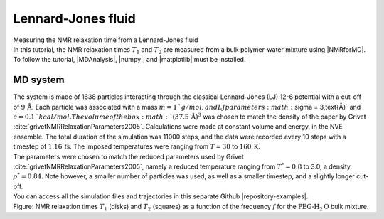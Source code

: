 .. _lennard-jones-label:

Lennard-Jones fluid
===================

.. container:: hatnote

   Measuring the NMR relaxation time from a Lennard-Jones fluid

.. image:: ../figures/tutorials/isotropic-systems/snapshot-dark.png
    :class: only-dark
    :alt: PEG-water mixture simulated with LAMMPS - Dipolar NMR relaxation time calculation
    :width: 250
    :align: right

.. image:: ../figures/tutorials/isotropic-systems/snapshot-light.png
    :class: only-light
    :alt: PEG-water mixture simulated with LAMMPS - Dipolar NMR relaxation time calculation
    :width: 250
    :align: right

.. container:: justify

    In this tutorial, the NMR relaxation times :math:`T_1` and :math:`T_2`
    are measured from a bulk polymer-water mixture using |NMRforMD|.
    To follow the tutorial, |MDAnalysis|,
    |numpy|, and
    |matplotlib| must be installed.

.. |NMRforMD| raw:: html

   <a href="https://nmrformd.readthedocs.io" target="_blank">NMRforMD</a>

.. |MDAnalysis| raw:: html

   <a href="https://www.mdanalysis.org" target="_blank">MDAnalysis</a>

.. |numpy| raw:: html

   <a href="https://www.numpy.org" target="_blank">numpy</a>

.. |matplotlib| raw:: html

   <a href="https://www.matplotlib.org" target="_blank">matplotlib</a>

MD system
---------

.. container:: justify

    The system is made of 1638 particles interacting through the classical 
    Lennard-Jones (LJ) 12-6 potential with a cut-off of :math:`9\,\text{Å}`. Each particle
    was associated with a mass :math:`m = 1\,`g/mol, and LJ parameters :math:`\sigma = 3\,\text{Å}`
    and :math:`\epsilon = 0.1\,`kcal/mol. The volume of
    the box :math:`(37.5\,\text{Å})^3`  was chosen to match the 
    density of the paper by Grivet :cite:`grivetNMRRelaxationParameters2005`.
    Calculations were made at constant volume and energy, in the NVE ensemble.
    The total duration of the simulation was 11000 steps, and the data were recorded every 10 steps
    with a timestep of :math:`1.16\,\text{fs}`. The imposed temperatures
    were ranging from :math:`T = 30` to :math:`160\,\text{K}`.

.. container:: justify

    The parameters were chosen to match the reduced parameters used by Grivet :cite:`grivetNMRRelaxationParameters2005`,
    namely a reduced temperature ranging from :math:`T^* = 0.8` to 3.0,
    a density :math:`\rho^* = 0.84`. Note however, a smaller number of particles was used,
    as well as a smaller timestep, and a slightly longer cut-off.
    
.. container:: justify

    You can access all the simulation files
    and trajectories in this separate Github |repository-examples|.

.. |repository-examples| raw:: html

   <a href="https://github.com/simongravelle/nmrformd-data" target="_blank">repository</a>

.. image:: ../figures/illustrations/lennard-jones-fluid/G_correlation-dark.png
    :class: only-dark
    :alt: NMR results obtained from the LAMMPS simulation of water

.. image:: ../figures/illustrations/lennard-jones-fluid/G_correlation-light.png
    :class: only-light
    :alt: NMR results obtained from the LAMMPS simulation of water

.. container:: figurelegend

    Figure: NMR relaxation times :math:`T_1` (disks) and 
    :math:`T_2` (squares) as a function
    of the frequency :math:`f` for
    the :math:`\text{PEG-H}_2\text{O}` bulk mixture.
